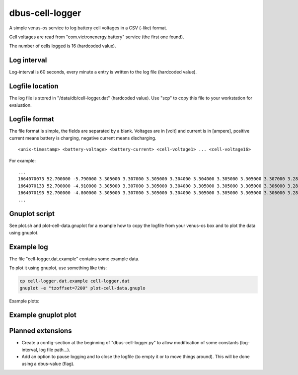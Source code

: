 
dbus-cell-logger
==================

A simple venus-os service to log battery cell voltages in a CSV (-like) format.

Cell voltages are read from "com.victronenergy.battery" service (the first one found).

The number of cells logged is 16 (hardcoded value).

Log interval
++++++++++++++

Log-interval is 60 seconds, every minute a entry is written to the log file (hardcoded value).

Logfile location
+++++++++++++++++

The log file is stored in "/data/db/cell-logger.dat" (hardcoded value). Use "scp" to copy this file
to your workstation for evaluation.

Logfile format
++++++++++++++

The file format is simple, the fields are separated by a blank. Voltages are in [volt] and current is in [ampere], positive current
means battery is charging, negative current means discharging.

::

   <unix-timestamp> <battery-voltage> <battery-current> <cell-voltage1> ... <cell-voltage16>

For example:

::

   ...
   1664070073 52.700000 -5.790000 3.305000 3.307000 3.305000 3.304000 3.304000 3.305000 3.305000 3.307000 3.286000 3.286000 3.282000 3.285000 3.288000 3.291000 3.290000 3.285000 
   1664070133 52.700000 -4.910000 3.305000 3.307000 3.305000 3.304000 3.305000 3.305000 3.305000 3.306000 3.286000 3.286000 3.283000 3.285000 3.288000 3.290000 3.290000 3.285000 
   1664070193 52.700000 -4.800000 3.305000 3.307000 3.305000 3.304000 3.305000 3.305000 3.305000 3.306000 3.287000 3.286000 3.283000 3.285000 3.289000 3.291000 3.291000 3.285000 
   ...


Gnuplot script
++++++++++++++

See plot.sh and plot-cell-data.gnuplot for a example how to copy the logfile from your venus-os box and
to plot the data using gnuplot.

Example log
++++++++++++++

The file "cell-logger.dat.example" contains some example data.

To plot it using gnuplot, use something like this:

.. code-block:: sh

   cp cell-logger.dat.example cell-logger.dat
   gnuplot -e "tzoffset=7200" plot-cell-data.gnuplo

Example plots: 

.. image:: images/example-plot1
   :width: 250
   :target: images/example-plot1

.. image:: images/example-plot1-zoomed
   :width: 250
   :target: images/example-plot1-zoomed


Example gnuplot plot
++++++++++++++++++++++

.. image:: images/example-plot2
   :width: 250
   :target: images/example-plot2


Planned extensions
++++++++++++++++++++++

* Create a config-section at the beginning of "dbus-cell-logger.py" to allow modification of some constants (log-interval, log file path...).
* Add an option to pause logging and to close the logfile (to empty it or to move things around). This will be done using a dbus-value (flag).

